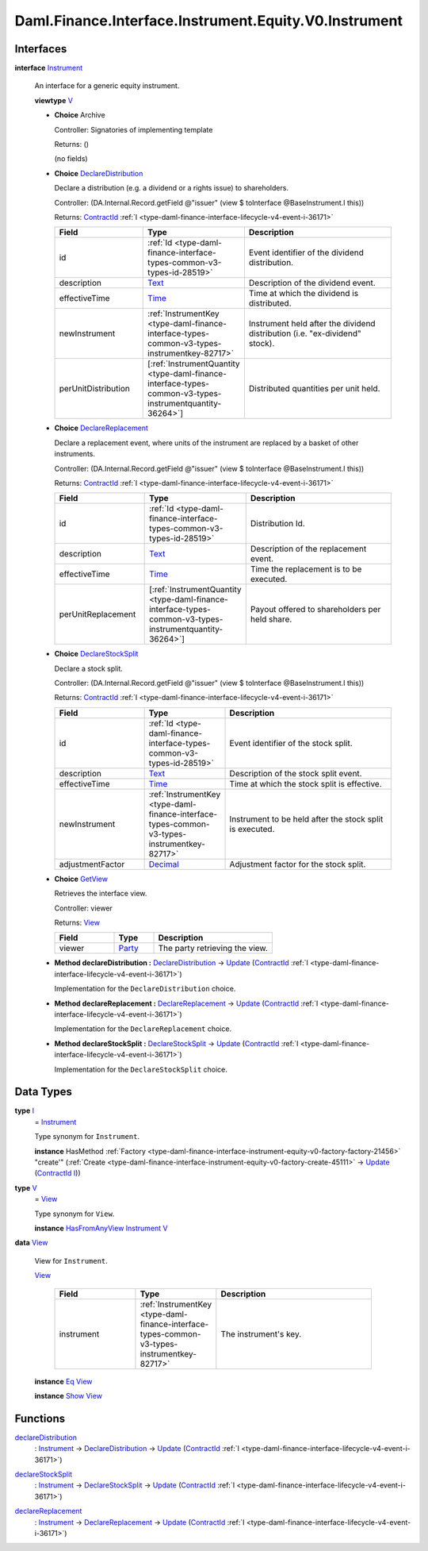 .. Copyright (c) 2024 Digital Asset (Switzerland) GmbH and/or its affiliates. All rights reserved.
.. SPDX-License-Identifier: Apache-2.0

.. _module-daml-finance-interface-instrument-equity-v0-instrument-90217:

Daml.Finance.Interface.Instrument.Equity.V0.Instrument
======================================================

Interfaces
----------

.. _type-daml-finance-interface-instrument-equity-v0-instrument-instrument-31490:

**interface** `Instrument <type-daml-finance-interface-instrument-equity-v0-instrument-instrument-31490_>`_

  An interface for a generic equity instrument\.

  **viewtype** `V <type-daml-finance-interface-instrument-equity-v0-instrument-v-37108_>`_

  + **Choice** Archive

    Controller\: Signatories of implementing template

    Returns\: ()

    (no fields)

  + .. _type-daml-finance-interface-instrument-equity-v0-instrument-declaredistribution-57612:

    **Choice** `DeclareDistribution <type-daml-finance-interface-instrument-equity-v0-instrument-declaredistribution-57612_>`_

    Declare a distribution (e\.g\. a dividend or a rights issue) to shareholders\.

    Controller\: (DA\.Internal\.Record\.getField @\"issuer\" (view $ toInterface @BaseInstrument\.I this))

    Returns\: `ContractId <https://docs.daml.com/daml/stdlib/Prelude.html#type-da-internal-lf-contractid-95282>`_ :ref:`I <type-daml-finance-interface-lifecycle-v4-event-i-36171>`

    .. list-table::
       :widths: 15 10 30
       :header-rows: 1

       * - Field
         - Type
         - Description
       * - id
         - :ref:`Id <type-daml-finance-interface-types-common-v3-types-id-28519>`
         - Event identifier of the dividend distribution\.
       * - description
         - `Text <https://docs.daml.com/daml/stdlib/Prelude.html#type-ghc-types-text-51952>`_
         - Description of the dividend event\.
       * - effectiveTime
         - `Time <https://docs.daml.com/daml/stdlib/Prelude.html#type-da-internal-lf-time-63886>`_
         - Time at which the dividend is distributed\.
       * - newInstrument
         - :ref:`InstrumentKey <type-daml-finance-interface-types-common-v3-types-instrumentkey-82717>`
         - Instrument held after the dividend distribution (i\.e\. \"ex\-dividend\" stock)\.
       * - perUnitDistribution
         - \[:ref:`InstrumentQuantity <type-daml-finance-interface-types-common-v3-types-instrumentquantity-36264>`\]
         - Distributed quantities per unit held\.

  + .. _type-daml-finance-interface-instrument-equity-v0-instrument-declarereplacement-46147:

    **Choice** `DeclareReplacement <type-daml-finance-interface-instrument-equity-v0-instrument-declarereplacement-46147_>`_

    Declare a replacement event, where units of the instrument are replaced by a basket of
    other instruments\.

    Controller\: (DA\.Internal\.Record\.getField @\"issuer\" (view $ toInterface @BaseInstrument\.I this))

    Returns\: `ContractId <https://docs.daml.com/daml/stdlib/Prelude.html#type-da-internal-lf-contractid-95282>`_ :ref:`I <type-daml-finance-interface-lifecycle-v4-event-i-36171>`

    .. list-table::
       :widths: 15 10 30
       :header-rows: 1

       * - Field
         - Type
         - Description
       * - id
         - :ref:`Id <type-daml-finance-interface-types-common-v3-types-id-28519>`
         - Distribution Id\.
       * - description
         - `Text <https://docs.daml.com/daml/stdlib/Prelude.html#type-ghc-types-text-51952>`_
         - Description of the replacement event\.
       * - effectiveTime
         - `Time <https://docs.daml.com/daml/stdlib/Prelude.html#type-da-internal-lf-time-63886>`_
         - Time the replacement is to be executed\.
       * - perUnitReplacement
         - \[:ref:`InstrumentQuantity <type-daml-finance-interface-types-common-v3-types-instrumentquantity-36264>`\]
         - Payout offered to shareholders per held share\.

  + .. _type-daml-finance-interface-instrument-equity-v0-instrument-declarestocksplit-89514:

    **Choice** `DeclareStockSplit <type-daml-finance-interface-instrument-equity-v0-instrument-declarestocksplit-89514_>`_

    Declare a stock split\.

    Controller\: (DA\.Internal\.Record\.getField @\"issuer\" (view $ toInterface @BaseInstrument\.I this))

    Returns\: `ContractId <https://docs.daml.com/daml/stdlib/Prelude.html#type-da-internal-lf-contractid-95282>`_ :ref:`I <type-daml-finance-interface-lifecycle-v4-event-i-36171>`

    .. list-table::
       :widths: 15 10 30
       :header-rows: 1

       * - Field
         - Type
         - Description
       * - id
         - :ref:`Id <type-daml-finance-interface-types-common-v3-types-id-28519>`
         - Event identifier of the stock split\.
       * - description
         - `Text <https://docs.daml.com/daml/stdlib/Prelude.html#type-ghc-types-text-51952>`_
         - Description of the stock split event\.
       * - effectiveTime
         - `Time <https://docs.daml.com/daml/stdlib/Prelude.html#type-da-internal-lf-time-63886>`_
         - Time at which the stock split is effective\.
       * - newInstrument
         - :ref:`InstrumentKey <type-daml-finance-interface-types-common-v3-types-instrumentkey-82717>`
         - Instrument to be held after the stock split is executed\.
       * - adjustmentFactor
         - `Decimal <https://docs.daml.com/daml/stdlib/Prelude.html#type-ghc-types-decimal-18135>`_
         - Adjustment factor for the stock split\.

  + .. _type-daml-finance-interface-instrument-equity-v0-instrument-getview-66507:

    **Choice** `GetView <type-daml-finance-interface-instrument-equity-v0-instrument-getview-66507_>`_

    Retrieves the interface view\.

    Controller\: viewer

    Returns\: `View <type-daml-finance-interface-instrument-equity-v0-instrument-view-97536_>`_

    .. list-table::
       :widths: 15 10 30
       :header-rows: 1

       * - Field
         - Type
         - Description
       * - viewer
         - `Party <https://docs.daml.com/daml/stdlib/Prelude.html#type-da-internal-lf-party-57932>`_
         - The party retrieving the view\.

  + **Method declareDistribution \:** `DeclareDistribution <type-daml-finance-interface-instrument-equity-v0-instrument-declaredistribution-57612_>`_ \-\> `Update <https://docs.daml.com/daml/stdlib/Prelude.html#type-da-internal-lf-update-68072>`_ (`ContractId <https://docs.daml.com/daml/stdlib/Prelude.html#type-da-internal-lf-contractid-95282>`_ :ref:`I <type-daml-finance-interface-lifecycle-v4-event-i-36171>`)

    Implementation for the ``DeclareDistribution`` choice\.

  + **Method declareReplacement \:** `DeclareReplacement <type-daml-finance-interface-instrument-equity-v0-instrument-declarereplacement-46147_>`_ \-\> `Update <https://docs.daml.com/daml/stdlib/Prelude.html#type-da-internal-lf-update-68072>`_ (`ContractId <https://docs.daml.com/daml/stdlib/Prelude.html#type-da-internal-lf-contractid-95282>`_ :ref:`I <type-daml-finance-interface-lifecycle-v4-event-i-36171>`)

    Implementation for the ``DeclareReplacement`` choice\.

  + **Method declareStockSplit \:** `DeclareStockSplit <type-daml-finance-interface-instrument-equity-v0-instrument-declarestocksplit-89514_>`_ \-\> `Update <https://docs.daml.com/daml/stdlib/Prelude.html#type-da-internal-lf-update-68072>`_ (`ContractId <https://docs.daml.com/daml/stdlib/Prelude.html#type-da-internal-lf-contractid-95282>`_ :ref:`I <type-daml-finance-interface-lifecycle-v4-event-i-36171>`)

    Implementation for the ``DeclareStockSplit`` choice\.

Data Types
----------

.. _type-daml-finance-interface-instrument-equity-v0-instrument-i-47875:

**type** `I <type-daml-finance-interface-instrument-equity-v0-instrument-i-47875_>`_
  \= `Instrument <type-daml-finance-interface-instrument-equity-v0-instrument-instrument-31490_>`_

  Type synonym for ``Instrument``\.

  **instance** HasMethod :ref:`Factory <type-daml-finance-interface-instrument-equity-v0-factory-factory-21456>` \"create'\" (:ref:`Create <type-daml-finance-interface-instrument-equity-v0-factory-create-45111>` \-\> `Update <https://docs.daml.com/daml/stdlib/Prelude.html#type-da-internal-lf-update-68072>`_ (`ContractId <https://docs.daml.com/daml/stdlib/Prelude.html#type-da-internal-lf-contractid-95282>`_ `I <type-daml-finance-interface-instrument-equity-v0-instrument-i-47875_>`_))

.. _type-daml-finance-interface-instrument-equity-v0-instrument-v-37108:

**type** `V <type-daml-finance-interface-instrument-equity-v0-instrument-v-37108_>`_
  \= `View <type-daml-finance-interface-instrument-equity-v0-instrument-view-97536_>`_

  Type synonym for ``View``\.

  **instance** `HasFromAnyView <https://docs.daml.com/daml/stdlib/DA-Internal-Interface-AnyView.html#class-da-internal-interface-anyview-hasfromanyview-30108>`_ `Instrument <type-daml-finance-interface-instrument-equity-v0-instrument-instrument-31490_>`_ `V <type-daml-finance-interface-instrument-equity-v0-instrument-v-37108_>`_

.. _type-daml-finance-interface-instrument-equity-v0-instrument-view-97536:

**data** `View <type-daml-finance-interface-instrument-equity-v0-instrument-view-97536_>`_

  View for ``Instrument``\.

  .. _constr-daml-finance-interface-instrument-equity-v0-instrument-view-27859:

  `View <constr-daml-finance-interface-instrument-equity-v0-instrument-view-27859_>`_

    .. list-table::
       :widths: 15 10 30
       :header-rows: 1

       * - Field
         - Type
         - Description
       * - instrument
         - :ref:`InstrumentKey <type-daml-finance-interface-types-common-v3-types-instrumentkey-82717>`
         - The instrument's key\.

  **instance** `Eq <https://docs.daml.com/daml/stdlib/Prelude.html#class-ghc-classes-eq-22713>`_ `View <type-daml-finance-interface-instrument-equity-v0-instrument-view-97536_>`_

  **instance** `Show <https://docs.daml.com/daml/stdlib/Prelude.html#class-ghc-show-show-65360>`_ `View <type-daml-finance-interface-instrument-equity-v0-instrument-view-97536_>`_

Functions
---------

.. _function-daml-finance-interface-instrument-equity-v0-instrument-declaredistribution-82168:

`declareDistribution <function-daml-finance-interface-instrument-equity-v0-instrument-declaredistribution-82168_>`_
  \: `Instrument <type-daml-finance-interface-instrument-equity-v0-instrument-instrument-31490_>`_ \-\> `DeclareDistribution <type-daml-finance-interface-instrument-equity-v0-instrument-declaredistribution-57612_>`_ \-\> `Update <https://docs.daml.com/daml/stdlib/Prelude.html#type-da-internal-lf-update-68072>`_ (`ContractId <https://docs.daml.com/daml/stdlib/Prelude.html#type-da-internal-lf-contractid-95282>`_ :ref:`I <type-daml-finance-interface-lifecycle-v4-event-i-36171>`)

.. _function-daml-finance-interface-instrument-equity-v0-instrument-declarestocksplit-44310:

`declareStockSplit <function-daml-finance-interface-instrument-equity-v0-instrument-declarestocksplit-44310_>`_
  \: `Instrument <type-daml-finance-interface-instrument-equity-v0-instrument-instrument-31490_>`_ \-\> `DeclareStockSplit <type-daml-finance-interface-instrument-equity-v0-instrument-declarestocksplit-89514_>`_ \-\> `Update <https://docs.daml.com/daml/stdlib/Prelude.html#type-da-internal-lf-update-68072>`_ (`ContractId <https://docs.daml.com/daml/stdlib/Prelude.html#type-da-internal-lf-contractid-95282>`_ :ref:`I <type-daml-finance-interface-lifecycle-v4-event-i-36171>`)

.. _function-daml-finance-interface-instrument-equity-v0-instrument-declarereplacement-18879:

`declareReplacement <function-daml-finance-interface-instrument-equity-v0-instrument-declarereplacement-18879_>`_
  \: `Instrument <type-daml-finance-interface-instrument-equity-v0-instrument-instrument-31490_>`_ \-\> `DeclareReplacement <type-daml-finance-interface-instrument-equity-v0-instrument-declarereplacement-46147_>`_ \-\> `Update <https://docs.daml.com/daml/stdlib/Prelude.html#type-da-internal-lf-update-68072>`_ (`ContractId <https://docs.daml.com/daml/stdlib/Prelude.html#type-da-internal-lf-contractid-95282>`_ :ref:`I <type-daml-finance-interface-lifecycle-v4-event-i-36171>`)

